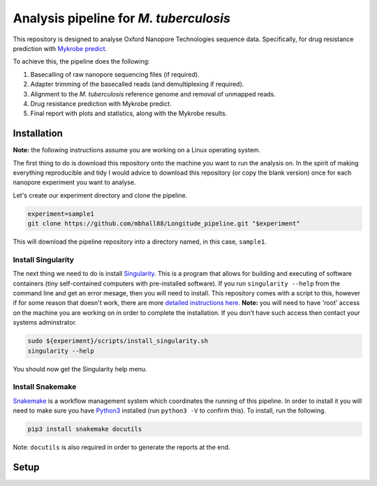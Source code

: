 ========================================
Analysis pipeline for *M. tuberculosis*
========================================
This repository is designed to analyse Oxford Nanopore Technologies sequence data.
Specifically, for drug resistance prediction with `Mykrobe predict`_.

To achieve this, the pipeline does the following:

1. Basecalling of raw nanopore sequencing files (if required).
2. Adapter trimming of the basecalled reads (and demultiplexing if required).
3. Alignment to the *M. tuberculosis* reference genome and removal of unmapped reads.
4. Drug resistance prediction with Mykrobe predict.
5. Final report with plots and statistics, along with the Mykrobe results.

Installation
========================================
**Note:** the following instructions assume you are working on a Linux operating system.

The first thing to do is download this repository onto the machine you want to run the analysis on. In the spirit of making everything reproducible and tidy I would advice to download this repository (or copy the blank version) once for each nanopore experiment you want to analyse.

Let's create our experiment directory and clone the pipeline.

.. code-block:: bash

    experiment=sample1
    git clone https://github.com/mbhall88/Longitude_pipeline.git "$experiment"

This will download the pipeline repository into a directory named, in this case, ``sample1``.

Install Singularity
---------------------
The next thing we need to do is install Singularity_. This is a program that allows for building and executing of software containers (tiny self-contained computers with pre-installed software). If you run ``singularity --help`` from the command line and get an error mesage, then you will need to install. This repository comes with a script to this, however if for some reason that doesn't work, there are more `detailed instructions here`_. **Note:** you will need to have 'root' access on the machine you are working on in order to complete the installation. If you don't have such access then contact your systems adminstrator.

.. code-block:: bash

    sudo ${experiment}/scripts/install_singularity.sh
    singularity --help

You should now get the Singularity help menu.

Install Snakemake
---------------------
Snakemake_ is a workflow management system which coordinates the running of this pipeline. In order to install it you will need to make sure you have Python3_ installed (run ``python3 -V`` to confirm this). To install, run the following.

.. code-block:: bash

    pip3 install snakemake docutils

Note: ``docutils`` is also required in order to generate the reports at the end.

Setup
========================================

.. _`Mykrobe predict`: http://www.mykrobe.com/products/predictor/
.. _Singularity: http://singularity.lbl.gov/
.. _`detailed instructions here`: http://singularity.lbl.gov/install-linux
.. _Snakemake: https://snakemake.readthedocs.io/en/stable/index.html
.. _Python3: https://www.python.org/downloads/source/
